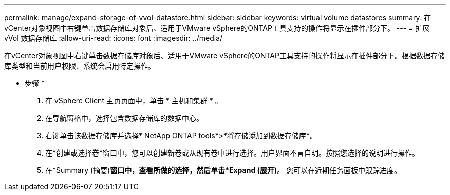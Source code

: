 ---
permalink: manage/expand-storage-of-vvol-datastore.html 
sidebar: sidebar 
keywords: virtual volume datastores 
summary: 在vCenter对象视图中右键单击数据存储库对象后、适用于VMware vSphere的ONTAP工具支持的操作将显示在插件部分下。 
---
= 扩展 vVol 数据存储库
:allow-uri-read: 
:icons: font
:imagesdir: ../media/


[role="lead"]
在vCenter对象视图中右键单击数据存储库对象后、适用于VMware vSphere的ONTAP工具支持的操作将显示在插件部分下。根据数据存储库类型和当前用户权限、系统会启用特定操作。

* 步骤 *

. 在 vSphere Client 主页页面中，单击 * 主机和集群 * 。
. 在导航窗格中，选择包含数据存储库的数据中心。
. 右键单击该数据存储库并选择* NetApp ONTAP tools*>*将存储添加到数据存储库*。
. 在*创建或选择卷*窗口中，您可以创建新卷或从现有卷中进行选择。用户界面不言自明。按照您选择的说明进行操作。
. 在*Summary (摘要)*窗口中，查看所做的选择，然后单击*Expand (展开)*。
您可以在近期任务面板中跟踪进度。

